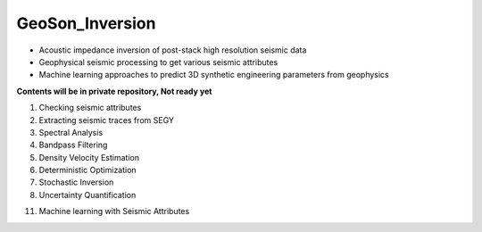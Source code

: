 GeoSon_Inversion
==================
- Acoustic impedance inversion of post-stack high resolution seismic data
- Geophysical seismic processing to get various seismic attributes
- Machine learning approaches to predict 3D synthetic engineering parameters from geophysics
    
**Contents will be in private repository, Not ready yet**

01. Checking seismic attributes

02. Extracting seismic traces from SEGY

03. Spectral Analysis

04. Bandpass Filtering

05. Density Velocity Estimation

06. Deterministic Optimization

07. Stochastic Inversion

08. Uncertainty Quantification


11. Machine learning with Seismic Attributes
